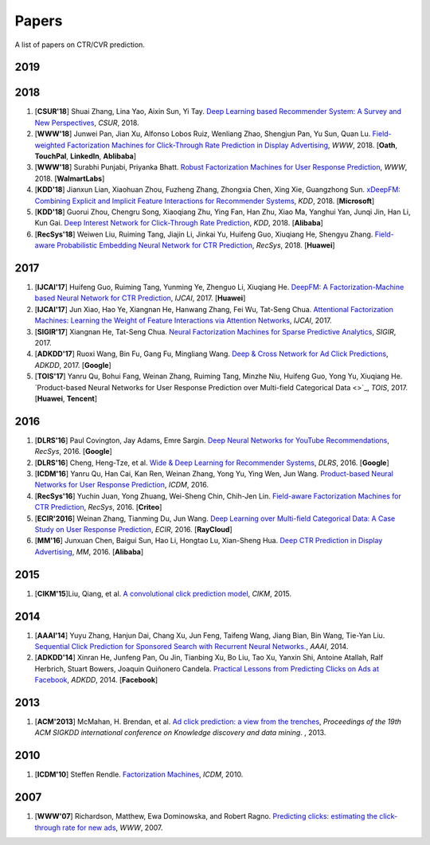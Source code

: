Papers
======

A list of papers on CTR/CVR prediction.


2019
----

2018
----

#. [**CSUR'18**] Shuai Zhang, Lina Yao, Aixin Sun, Yi Tay. `Deep Learning based Recommender System: A Survey and New Perspectives <https://arxiv.org/pdf/1707.07435.pdf>`_, *CSUR*, 2018.

#. [**WWW'18**] Junwei Pan, Jian Xu, Alfonso Lobos Ruiz, Wenliang Zhao, Shengjun Pan, Yu Sun, Quan Lu. `Field-weighted Factorization Machines for Click-Through Rate Prediction in Display Advertising <https://arxiv.org/pdf/1806.03514.pdf>`_, *WWW*, 2018. [**Oath**, **TouchPal**, **LinkedIn**, **Ablibaba**]

#. [**WWW'18**] Surabhi Punjabi, Priyanka Bhatt. `Robust Factorization Machines for User Response Prediction <http://wnzhang.net/share/rtb-papers/rfm-www.pdf>`_, *WWW*, 2018. [**WalmartLabs**]

#. [**KDD'18**] Jianxun Lian, Xiaohuan Zhou, Fuzheng Zhang, Zhongxia Chen, Xing Xie, Guangzhong Sun. `xDeepFM: Combining Explicit and Implicit Feature Interactions for Recommender Systems <https://arxiv.org/pdf/1803.05170.pdf>`_, *KDD*, 2018. [**Microsoft**]

#. [**KDD'18**] Guorui Zhou, Chengru Song, Xiaoqiang Zhu, Ying Fan, Han Zhu, Xiao Ma, Yanghui Yan, Junqi Jin, Han Li, Kun Gai. `Deep Interest Network for Click-Through Rate Prediction <https://arxiv.org/pdf/1706.06978.pdf>`_, *KDD*, 2018. [**Alibaba**]

#. [**RecSys'18**] Weiwen Liu, Ruiming Tang, Jiajin Li, Jinkai Yu, Huifeng Guo, Xiuqiang He, Shengyu Zhang. `Field-aware Probabilistic Embedding Neural Network for CTR Prediction <https://dl.acm.org/citation.cfm?id=3240396>`_, *RecSys*, 2018. [**Huawei**]




2017
----

#. [**IJCAI'17**] Huifeng Guo, Ruiming Tang, Yunming Ye, Zhenguo Li, Xiuqiang He. `DeepFM: A Factorization-Machine based Neural Network for CTR Prediction <https://arxiv.org/abs/1703.04247>`_, *IJCAI*, 2017. [**Huawei**]

#. [**IJCAI'17**] Jun Xiao, Hao Ye, Xiangnan He, Hanwang Zhang, Fei Wu, Tat-Seng Chua. `Attentional Factorization Machines: Learning the Weight of Feature Interactions via Attention Networks <http://www.ijcai.org/proceedings/2017/0435.pdf>`_, *IJCAI*, 2017.
   
#. [**SIGIR'17**] Xiangnan He, Tat-Seng Chua. `Neural Factorization Machines for Sparse Predictive Analytics <https://dl.acm.org/citation.cfm?id=3080777>`_, *SIGIR*, 2017.

#. [**ADKDD'17**] Ruoxi Wang, Bin Fu, Gang Fu, Mingliang Wang. `Deep & Cross Network for Ad Click Predictions <https://arxiv.org/abs/1708.05123>`_, *ADKDD*, 2017. [**Google**]

#. [**TOIS'17**] Yanru Qu, Bohui Fang, Weinan Zhang, Ruiming Tang, Minzhe Niu, Huifeng Guo, Yong Yu, Xiuqiang He. `Product-based Neural Networks for User Response Prediction over Multi-field Categorical Data <>`_, *TOIS*, 2017. [**Huawei**, **Tencent**]

2016
----

#. [**DLRS'16**] Paul Covington, Jay Adams, Emre Sargin. `Deep Neural Networks for YouTube Recommendations <http://art.yale.edu/file_columns/0001/1132/covington.pdf>`_, *RecSys*, 2016. [**Google**]

#. [**DLRS'16**] Cheng, Heng-Tze, et al. `Wide & Deep Learning for Recommender Systems <https://dl.acm.org/citation.cfm?id=2988454>`_, *DLRS*, 2016. [**Google**]

#. [**ICDM'16**] Yanru Qu, Han Cai, Kan Ren, Weinan Zhang, Yong Yu, Ying Wen, Jun Wang. `Product-based Neural Networks for User Response Prediction <https://arxiv.org/pdf/1611.00144.pdf>`_, *ICDM*, 2016.

#. [**RecSys'16**] Yuchin Juan, Yong Zhuang, Wei-Sheng Chin, Chih-Jen Lin. `Field-aware Factorization Machines for CTR Prediction <https://dl.acm.org/citation.cfm?id=2959134>`_, *RecSys*, 2016. [**Criteo**]
   
#. [**ECIR'2016**] Weinan Zhang, Tianming Du, Jun Wang. `Deep Learning over Multi-field Categorical Data: A Case Study on User Response Prediction <https://arxiv.org/abs/1601.02376>`_, *ECIR*, 2016. [**RayCloud**]

#. [**MM'16**] Junxuan Chen, Baigui Sun, Hao Li, Hongtao Lu, Xian-Sheng Hua. `Deep CTR Prediction in Display Advertising <https://dl.acm.org/citation.cfm?id=2964325>`_, *MM*, 2016. [**Alibaba**]  
   

2015
----

#. [**CIKM'15**]Liu, Qiang, et al. `A convolutional click prediction model <https://dl.acm.org/citation.cfm?id=2806603>`_, *CIKM*, 2015.
 

2014
----

#. [**AAAI'14**] Yuyu Zhang, Hanjun Dai, Chang Xu, Jun Feng, Taifeng Wang, Jiang Bian, Bin Wang, Tie-Yan Liu. `Sequential Click Prediction for Sponsored Search with Recurrent Neural Networks. <http://www.aaai.org/ocs/index.php/AAAI/AAAI14/paper/download/8529/8581>`_, *AAAI*, 2014.
   
#. [**ADKDD'14**] Xinran He, Junfeng Pan, Ou Jin, Tianbing Xu, Bo Liu, Tao Xu, Yanxin Shi, Antoine Atallah, Ralf Herbrich, Stuart Bowers, Joaquin Quiñonero Candela. `Practical Lessons from Predicting Clicks on Ads at Facebook <https://dl.acm.org/citation.cfm?id=2648589>`_, *ADKDD*, 2014. [**Facebook**]

2013
----


#. [**ACM'2013**] McMahan, H. Brendan, et al. `Ad click prediction: a view from the trenches <https://dl.acm.org/citation.cfm?id=2488200>`_, *Proceedings of the 19th ACM SIGKDD international conference on Knowledge discovery and data mining*. , 2013.


2010
----
   
#. [**ICDM'10**] Steffen Rendle. `Factorization Machines <https://ieeexplore.ieee.org/abstract/document/5694074/>`_, *ICDM*, 2010.


2007
----
   
#. [**WWW'07**] Richardson, Matthew, Ewa Dominowska, and Robert Ragno. `Predicting clicks: estimating the click-through rate for new ads <https://dl.acm.org/citation.cfm?id=1242643>`_, *WWW*, 2007.

   
